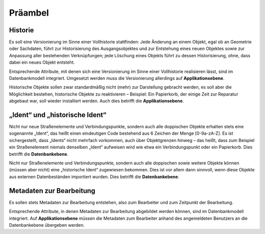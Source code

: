 .. index:: Bearbeiter, Historie, Metadaten, Präambel, Versionierung

Präambel
========

.. _praeambel_historie:

Historie
--------

Es soll eine Versionierung im Sinne einer Vollhistorie stattfinden: Jede Änderung an einem Objekt, egal ob an Geometrie oder Sachdaten, führt zur Historisierung des Ausgangsobjektes und zur Entstehung eines neuen Objektes sowie zur Anpassung aller bestehenden Verknüpfungen; jede Löschung eines Objekts führt zu dessen Historisierung, ohne, dass dabei ein neues Objekt entsteht.

Entsprechende Attribute, mit denen sich eine Versionierung im Sinne einer Vollhistorie realisieren lässt, sind im Datenbankmodell integriert. Umgesetzt werden muss die Versionierung allerdings auf **Applikationsebene**.

Historische Objekte sollen zwar standardmäßig nicht (mehr) zur Darstellung gebracht werden, es soll aber die Möglichkeit bestehen, historische Objekte zu reaktivieren – Beispiel: Ein Papierkorb, der einige Zeit zur Reparatur abgebaut war, soll wieder installiert werden. Auch dies betrifft die **Applikationsebene**.

.. _praeambel_ident:

„Ident“ und „historische Ident“
-------------------------------

Nicht nur neue Straßenelemente und Verbindungspunkte, sondern auch alle doppischen Objekte erhalten stets eine sogenannte „Ident“, das heißt einen eindeutigen Code bestehend aus 6 Zeichen der Menge [0-9a-zA-Z]. Es ist sichergestellt, dass „Idents“ nicht mehrfach vorkommen, auch über Objektgrenzen hinweg – das heißt, dass zum Beispiel ein Straßenelement niemals denselben „Ident“ aufweisen wird wie etwa ein Verbindungspunkt oder ein Papierkorb. Dies betrifft die **Datenbankebene**.

Nicht nur Straßenelemente und Verbindungspunkte, sondern auch alle doppischen sowie weitere Objekte können (müssen aber nicht) eine „historische Ident“ zugewiesen bekommen. Dies ist vor allem dann sinnvoll, wenn diese Objekte aus externen Datenbeständen importiert wurden. Dies betrifft die **Datenbankebene**.

.. _praeambel_bearbeitung:

Metadaten zur Bearbeitung
-------------------------

Es sollen stets Metadaten zur Bearbeitung entstehen, also zum Bearbeiter und zum Zeitpunkt der Bearbeitung.

Entsprechende Attribute, in denen Metadaten zur Bearbeitung abgebildet werden können, sind im Datenbankmodell integriert. Auf  **Applikationsebene** müssen die Metadaten zum Bearbeiter anhand des angemeldeten Benutzers an die Datenbankebene übergeben werden.
